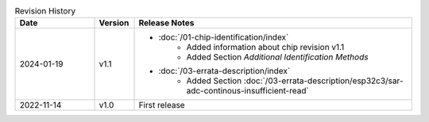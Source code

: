 .. list-table:: Revision History
   :header-rows: 1
   :widths: 2 1 7

   * - Date
     - Version
     - Release Notes
   * - 2024-01-19
     - v1.1
     -  - :doc:`/01-chip-identification/index`
            - Added information about chip revision v1.1
            - Added Section *Additional Identification Methods*
        - :doc:`/03-errata-description/index`
            - Added Section :doc:`/03-errata-description/esp32c3/sar-adc-continous-insufficient-read`
   * - 2022-11-14
     - v1.0
     - First release
